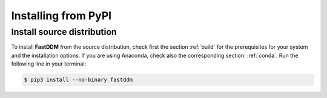 .. Copyright (c) 2023-2023 University of Vienna, Enrico Lattuada, Fabian Krautgasser, and Roberto Cerbino.
.. Part of FastDDM, released under the GNU GPL-3.0 License.

Installing from PyPI
====================

Install source distribution
---------------------------

To install **FastDDM** from the source distribution, check first the section :ref:`build` for the
prerequisites for your system and the installation options.
If you are using Anaconda, check also the corresponding section: :ref:`conda`.
Run the following line in your terminal:

.. code-block:: bash

    $ pip3 install --no-binary fastddm
